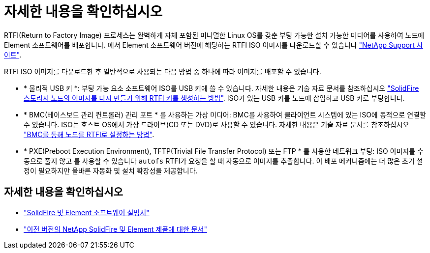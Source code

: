 = 자세한 내용을 확인하십시오
:allow-uri-read: 


RTFI(Return to Factory Image) 프로세스는 완벽하게 자체 포함된 미니멀한 Linux OS를 갖춘 부팅 가능한 설치 가능한 미디어를 사용하여 노드에 Element 소프트웨어를 배포합니다. 에서 Element 소프트웨어 버전에 해당하는 RTFI ISO 이미지를 다운로드할 수 있습니다 https://mysupport.netapp.com/site/products/all/details/element-software/downloads-tab["NetApp Support 사이트"^].

RTFI ISO 이미지를 다운로드한 후 일반적으로 사용되는 다음 방법 중 하나에 따라 이미지를 배포할 수 있습니다.

* * 물리적 USB 키 *: 부팅 가능 요소 소프트웨어 ISO를 USB 키에 쓸 수 있습니다. 자세한 내용은 기술 자료 문서를 참조하십시오 https://kb.netapp.com/Advice_and_Troubleshooting/Hybrid_Cloud_Infrastructure/NetApp_HCI/How_to_create_an_RTFI_key_to_re-image_a_SolidFire_storage_node["SolidFire 스토리지 노드의 이미지를 다시 만들기 위해 RTFI 키를 생성하는 방법"^]. ISO가 있는 USB 키를 노드에 삽입하고 USB 키로 부팅합니다.
* * BMC(베이스보드 관리 컨트롤러) 관리 포트 * 를 사용하는 가상 미디어: BMC를 사용하여 클라이언트 시스템에 있는 ISO에 동적으로 연결할 수 있습니다. ISO는 호스트 OS에서 가상 드라이브(CD 또는 DVD)로 사용할 수 있습니다. 자세한 내용은 기술 자료 문서를 참조하십시오 https://kb.netapp.com/Advice_and_Troubleshooting/Hybrid_Cloud_Infrastructure/NetApp_HCI/How_to_RTFI_a_node_via_BMC["BMC를 통해 노드를 RTFI로 설정하는 방법"^].
* * PXE(Preboot Execution Environment), TFTP(Trivial File Transfer Protocol) 또는 FTP * 를 사용한 네트워크 부팅: ISO 이미지를 수동으로 풀지 않고 를 사용할 수 있습니다 `autofs` RTFI가 요청을 할 때 자동으로 이미지를 추출합니다. 이 배포 메커니즘에는 더 많은 초기 설정이 필요하지만 올바른 자동화 및 설치 확장성을 제공합니다.




== 자세한 내용을 확인하십시오

* https://docs.netapp.com/us-en/element-software/index.html["SolidFire 및 Element 소프트웨어 설명서"]
* https://docs.netapp.com/sfe-122/topic/com.netapp.ndc.sfe-vers/GUID-B1944B0E-B335-4E0B-B9F1-E960BF32AE56.html["이전 버전의 NetApp SolidFire 및 Element 제품에 대한 문서"^]

